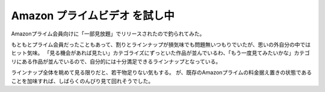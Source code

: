 Amazon プライムビデオ を試し中
==============================

.. post:: 2015-09-26
   :category: Life
   :tags: Amazon,Webサービス,動画,

Amazonプライム会員向けに「一部見放題」でリリースされたので釣られてみた。

もともとプライム会員だったこともあって、割りとラインナップが損気味でも問題無いつもりでいたが、思いの外自分の中ではヒット気味。
「見る機会があれば見たい」カテゴライズにずっといた作品が並んでいるわ、「もう一度見てみたいかな」カテゴリにある作品が並んでいるので、自分的には十分満足できるラインナップとなっている。


ラインナップ全体を眺めて見る限りだと、若干物足りない気もする。
が、既存のAmazonプライムの料金据え置きの状態であることを加味すれば、しばらくのんびり見て回れそうでした。
